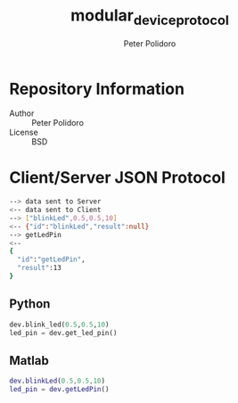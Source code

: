 #+TITLE: modular_device_protocol
#+AUTHOR: Peter Polidoro
#+EMAIL: peterpolidoro@gmail.com

* Repository Information
  - Author :: Peter Polidoro
  - License :: BSD

* Client/Server JSON Protocol
  #+BEGIN_SRC sh
    --> data sent to Server
    <-- data sent to Client
    --> ["blinkLed",0.5,0.5,10]
    <-- {"id":"blinkLed","result":null}
    --> getLedPin
    <--
    {
      "id":"getLedPin",
      "result":13
    }
  #+END_SRC
** Python
   #+BEGIN_SRC python
     dev.blink_led(0.5,0.5,10)
     led_pin = dev.get_led_pin()
   #+END_SRC

** Matlab
   #+BEGIN_SRC matlab
     dev.blinkLed(0.5,0.5,10)
     led_pin = dev.getLedPin()
   #+END_SRC
